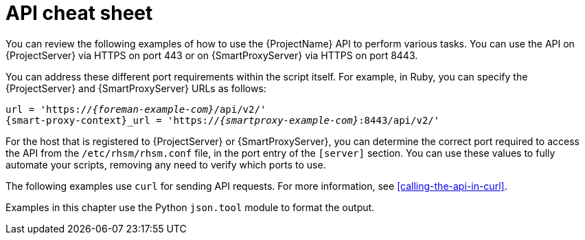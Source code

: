 [id="api-cheat-sheet"]
= API cheat sheet

You can review the following examples of how to use the {ProjectName} API to perform various tasks.
You can use the API on {ProjectServer} via HTTPS on port 443 or on {SmartProxyServer} via HTTPS on port 8443.

You can address these different port requirements within the script itself.
For example, in Ruby, you can specify the {ProjectServer} and {SmartProxyServer} URLs as follows:

[options="nowrap", subs="+quotes,verbatim,attributes"]
----
url = 'https://_{foreman-example-com}_/api/v2/'
{smart-proxy-context}_url = 'https://_{smartproxy-example-com}_:8443/api/v2/'
ifdef::katello,orcharhino,satellite[]
katello_url = 'https://_{foreman-example-com}_/katello/api/v2/'
endif::[]
----

For the host that is registered to {ProjectServer} or {SmartProxyServer}, you can determine the correct port required to access the API from the `/etc/rhsm/rhsm.conf` file, in the port entry of the `[server]` section.
You can use these values to fully automate your scripts, removing any need to verify which ports to use.

The following examples use `curl` for sending API requests.
For more information, see xref:calling-the-api-in-curl[].

Examples in this chapter use the Python `json.tool` module to format the output.
